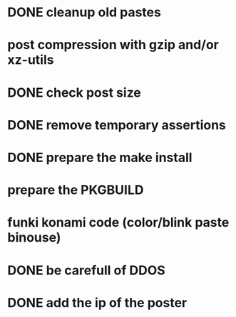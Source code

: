 * DONE cleanup old pastes
  CLOSED: [2012-02-08 Wed 01:13]
* post compression with gzip and/or xz-utils
* DONE check post size
  CLOSED: [2012-02-07 Tue 00:46]
* DONE remove temporary assertions
  CLOSED: [2012-02-07 Tue 00:46]
* DONE prepare the make install
  CLOSED: [2012-02-07 Tue 00:46]
* prepare the PKGBUILD
* funki konami code (color/blink paste binouse)
* DONE be carefull of DDOS
  CLOSED: [2012-02-07 Tue 23:06]
* DONE add the ip of the poster
  CLOSED: [2012-02-08 Wed 09:43]
